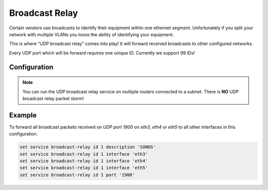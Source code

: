 .. _udp_broadcast_relay:

###############
Broadcast Relay
###############

Certain vendors use broadcasts to identify their equipment within one ethernet
segment. Unfortunately if you split your network with multiple VLANs you loose
the ability of identifying your equipment.

This is where "UDP broadcast relay" comes into play! It will forward received
broadcasts to other configured networks.

Every UDP port which will be forward requires one unique ID. Currently we
support 99 IDs!

Configuration
-------------

.. cfgcmd:: set service broadcast-relay id <n> description <description>

   A description can be added for each and every unique relay ID. This is
   useful to distinguish between multiple different ports/appliactions.

.. cfgcmd:: set service broadcast-relay id <n> interface <interface>

   The interface used to receive and relay individual broadcast packets. If you
   want to receive/relay packets on both `eth1` and `eth2` both interfaces need
   to be added.

.. cfgcmd:: set service broadcast-relay id <n> port <port>

   The UDP port number used by your apllication. It is mandatory for this kind
   of operation.

.. cfgcmd:: set service broadcast-relay id <n> disable

   Each broadcast relay instance can be individually disabled without deleting
   the configured node by using the following command:

.. cfgcmd:: set service broadcast-relay disable

   In addition you can also disable the whole service without the need to remove
   it from the current configuration.

.. note:: You can run the UDP broadcast relay service on multiple routers
   connected to a subnet. There is **NO** UDP broadcast relay packet storm!

Example
-------

To forward all broadcast packets received on `UDP port 1900` on `eth3`, `eth4`
or `eth5` to all other interfaces in this configuration.

.. code-block:: none

  set service broadcast-relay id 1 description 'SONOS'
  set service broadcast-relay id 1 interface 'eth3'
  set service broadcast-relay id 1 interface 'eth4'
  set service broadcast-relay id 1 interface 'eth5'
  set service broadcast-relay id 1 port '1900'

